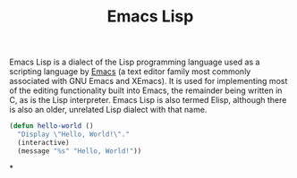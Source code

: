 #+title: Emacs Lisp
#+roam_alias: Elisp

Emacs Lisp is a dialect of the Lisp programming language used as a scripting language by [[file:20210109144507-emacs.org][Emacs]] (a text editor family most commonly associated with GNU Emacs and XEmacs). It is used for implementing most of the editing functionality built into Emacs, the remainder being written in C, as is the Lisp interpreter. Emacs Lisp is also termed Elisp, although there is also an older, unrelated Lisp dialect with that name.

#+BEGIN_SRC emacs-lisp
(defun hello-world ()
  "Display \"Hello, World!\"."
  (interactive)
  (message "%s" "Hello, World!"))
#+END_SRC

*
